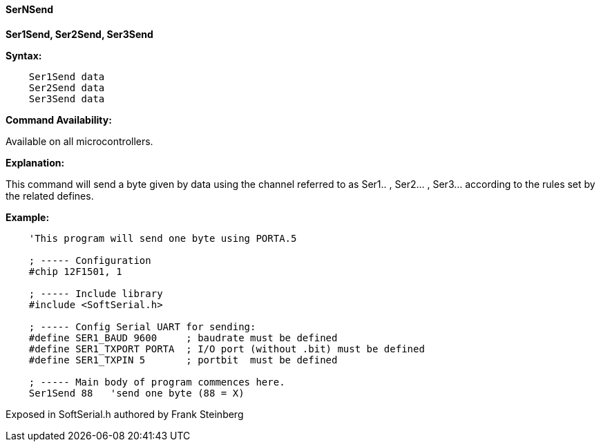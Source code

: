 ==== SerNSend

*Ser1Send, Ser2Send, Ser3Send*

*Syntax:*
[subs="quotes"]
----
    Ser1Send data
    Ser2Send data
    Ser3Send data
----
*Command Availability:*

Available on all microcontrollers.

*Explanation:*

This command will send a byte given by data using the channel referred to as Ser1.. , Ser2... , Ser3... according to the rules set by the related defines.

*Example:*
----
    'This program will send one byte using PORTA.5

    ; ----- Configuration
    #chip 12F1501, 1

    ; ----- Include library
    #include <SoftSerial.h>

    ; ----- Config Serial UART for sending:
    #define SER1_BAUD 9600     ; baudrate must be defined
    #define SER1_TXPORT PORTA  ; I/O port (without .bit) must be defined
    #define SER1_TXPIN 5       ; portbit  must be defined

    ; ----- Main body of program commences here.
    Ser1Send 88   'send one byte (88 = X)
----

Exposed in SoftSerial.h authored by Frank Steinberg

